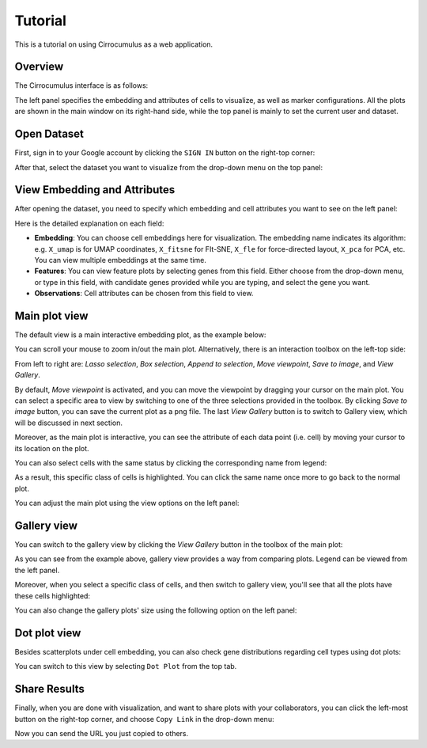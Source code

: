 Tutorial
----------

This is a tutorial on using Cirrocumulus as a web application. 

Overview
^^^^^^^^^

The Cirrocumulus interface is as follows:

.. image:: images/overview.png

The left panel specifies the embedding and attributes of cells to visualize, as well as marker configurations.
All the plots are shown in the main window on its right-hand side, while the top panel is mainly to set the current user and dataset.


Open Dataset
^^^^^^^^^^^^^^

First, sign in to your Google account by clicking the ``SIGN IN`` button on the right-top corner:

.. image:: images/sign-in.png
  :align: center

After that, select the dataset you want to visualize from the drop-down menu on the top panel:

.. image:: images/choose-dataset.png
  :scale: 50%
  :align: center

View Embedding and Attributes
^^^^^^^^^^^^^^^^^^^^^^^^^^^^^^

After opening the dataset, you need to specify which embedding and cell attributes you want to see on the left panel:

.. image:: images/embed-attr.png
  :scale: 50%
  :align: center

Here is the detailed explanation on each field:

* **Embedding**: You can choose cell embeddings here for visualization. The embedding name indicates its algorithm: e.g. ``X_umap`` is for UMAP coordinates, ``X_fitsne`` for FIt-SNE, ``X_fle`` for force-directed layout, ``X_pca`` for PCA, etc. You can view multiple embeddings at the same time.

* **Features**: You can view feature plots by selecting genes from this field. Either choose from the drop-down menu, or type in this field, with candidate genes provided while you are typing, and select the gene you want.

* **Observations**: Cell attributes can be chosen from this field to view.

Main plot view
^^^^^^^^^^^^^^^^^^^

The default view is a main interactive embedding plot, as the example below:

.. image:: images/interactive-plot.png
  :align: center

You can scroll your mouse to zoom in/out the main plot. Alternatively, there is an interaction toolbox on the left-top side:

.. image:: images/toolbox.png
  :align: center

From left to right are: *Lasso selection*, *Box selection*, *Append to selection*, *Move viewpoint*, *Save to image*, and *View Gallery*.

By default, *Move viewpoint* is activated, and you can move the viewpoint by dragging your cursor on the main plot. You can select a specific area to view by switching to one of the three selections provided in the toolbox. By clicking *Save to image* button, you can save the current plot as a png file. The last *View Gallery* button is to switch to Gallery view, which will be discussed in next section.

Moreover, as the main plot is interactive, you can see the attribute of each data point (i.e. cell) by moving your cursor to its location on the plot. 

You can also select cells with the same status by clicking the corresponding name from legend:

.. image:: images/legend-select.png
  :align: center

As a result, this specific class of cells is highlighted. You can click the same name once more to go back to the normal plot.

You can adjust the main plot using the view options on the left panel:

.. image:: images/view-options.png
  :scale: 50%
  :align: center


Gallery view
^^^^^^^^^^^^^^^^^^^

You can switch to the gallery view by clicking the *View Gallery* button in the toolbox of the main plot:

.. image:: images/gallery.png
  :align: center

As you can see from the example above, gallery view provides a way from comparing plots. Legend can be viewed from the left panel.

Moreover, when you select a specific class of cells, and then switch to gallery view, you'll see that all the plots have these cells highlighted:

.. image:: images/gallery-select.png
  :align: center

You can also change the gallery plots' size using the following option on the left panel:

.. image:: images/gallery-chart-size.png
  :scale: 50%
  :align: center


Dot plot view
^^^^^^^^^^^^^^^

Besides scatterplots under cell embedding, you can also check gene distributions regarding cell types using dot plots:

.. image:: images/dot-plot.png
  :align: center

You can switch to this view by selecting ``Dot Plot`` from the top tab.


Share Results
^^^^^^^^^^^^^^

Finally, when you are done with visualization, and want to share plots with your collaborators, you can click the left-most button on the right-top corner, and choose ``Copy Link`` in the drop-down menu:

.. image:: images/more.png
  :scale: 50%
  :align: center

Now you can send the URL you just copied to others.
